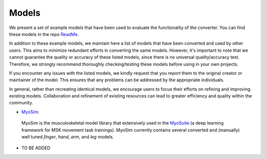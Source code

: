 .. _models:

Models
======

We present a set of example models that have been used to evaluate the functionality of the converter. You can find these models in the repo `ReadMe <https://github.com/MyoHub/myoconverter/blob/main/README.md#example-models>`_.

In addition to these example models, we maintain here a list of models that have been converted and used by other users. This aims to minimize redundant efforts in converting the same models. However, it's important to note that we cannot guarantee the quality or accuracy of these listed models, since there is no universal quality/accuracy test. Therefore, we strongly recommend thoroughly checking/testing these models before using in your own projects.

If you encounter any issues with the listed models, we kindly request that you report them to the original creator or maintainer of the model. This ensures that any problems can be addressed by the appropriate individuals.

In general, rather than recreating identical models, we encourage users to focus their efforts on refining and improving existing models. Collaboration and refinement of existing resources can lead to greater efficiency and quality within the community.


- `MyoSim <https://github.com/MyoHub/myo_sim>`_:
 MyoSim is the musculoskeletal model library that extensively used in the `MyoSuite <https://github.com/facebookresearch/myosuite>`_ (a deep learning framework for MSK movement task trainings). MyoSim currently contains several converted and (manually) well tuned *finger*, *hand*, *arm*, and *leg* models.

- TO BE ADDED




